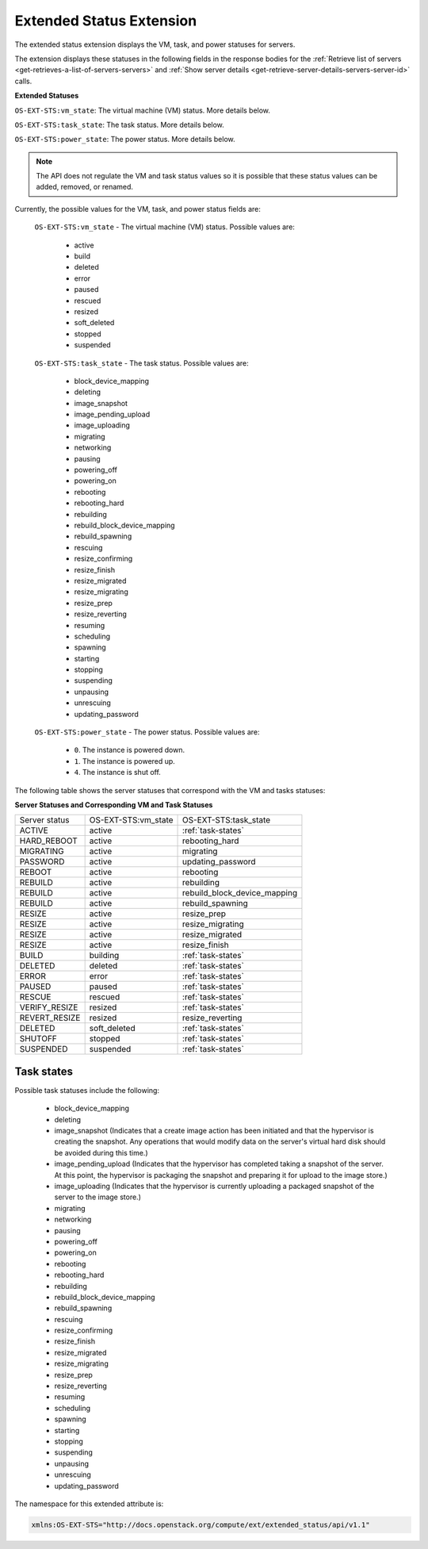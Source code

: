 .. _extended-status-extension:

=========================
Extended Status Extension
=========================

The extended status extension displays the VM, task, and power statuses
for servers.

The extension displays these statuses in the following fields in the
response bodies for the :ref:`Retrieve list of servers <get-retrieves-a-list-of-servers-servers>`
and :ref:`Show server details <get-retrieve-server-details-servers-server-id>` calls.

**Extended Statuses**

``OS-EXT-STS:vm_state``: The virtual machine (VM) status. More details below.

``OS-EXT-STS:task_state``: The task status. More details below.

``OS-EXT-STS:power_state``: The power status. More details below.

.. note:: The API does not regulate the VM and task status values so it is
   possible that these status values can be added, removed, or renamed.

Currently, the possible values for the VM, task, and power status fields
are:

.. _vm-statuses:

 ``OS-EXT-STS:vm_state`` - The virtual machine (VM) status. Possible values are:

    -  active

    -  build

    -  deleted

    -  error

    -  paused

    -  rescued

    -  resized

    -  soft\_deleted

    -  stopped

    -  suspended

.. _task-statuses:
  
 ``OS-EXT-STS:task_state`` - The task status. Possible values are:

    -  block\_device\_mapping

    -  deleting

    -  image\_snapshot

    -  image\_pending\_upload

    -  image\_uploading

    -  migrating

    -  networking

    -  pausing

    -  powering\_off

    -  powering\_on

    -  rebooting

    -  rebooting\_hard

    -  rebuilding

    -  rebuild\_block\_device\_mapping

    -  rebuild\_spawning

    -  rescuing

    -  resize\_confirming

    -  resize\_finish

    -  resize\_migrated

    -  resize\_migrating

    -  resize\_prep

    -  resize\_reverting

    -  resuming

    -  scheduling

    -  spawning

    -  starting

    -  stopping

    -  suspending

    -  unpausing

    -  unrescuing

    -  updating\_password

.. _power-statuses:

 ``OS-EXT-STS:power_state`` - The power status. Possible values are:

    -  ``0``. The instance is powered down.

    -  ``1``. The instance is powered up.

    -  ``4``. The instance is shut off.

.. _server-statuses:

The following table shows the server statuses that correspond with the
VM and tasks statuses:

**Server Statuses and Corresponding VM and Task Statuses**

+---------------+---------------------+------------------------------+
| Server status | OS-EXT-STS:vm_state | OS-EXT-STS:task_state        |
+---------------+---------------------+------------------------------+
| ACTIVE        | active              | :ref:`task-states`           |
+---------------+---------------------+------------------------------+
| HARD_REBOOT   | active              | rebooting_hard               |
+---------------+---------------------+------------------------------+
| MIGRATING     | active              | migrating                    |
+---------------+---------------------+------------------------------+
| PASSWORD      | active              | updating_password            |
+---------------+---------------------+------------------------------+
| REBOOT        | active              | rebooting                    |
+---------------+---------------------+------------------------------+
| REBUILD       | active              | rebuilding                   |
+---------------+---------------------+------------------------------+
| REBUILD       | active              | rebuild_block_device_mapping |
+---------------+---------------------+------------------------------+
| REBUILD       | active              | rebuild_spawning             |
+---------------+---------------------+------------------------------+
| RESIZE        | active              | resize_prep                  |
+---------------+---------------------+------------------------------+
| RESIZE        | active              | resize_migrating             |
+---------------+---------------------+------------------------------+
| RESIZE        | active              | resize_migrated              |
+---------------+---------------------+------------------------------+
| RESIZE        | active              | resize_finish                |
+---------------+---------------------+------------------------------+
| BUILD         | building            | :ref:`task-states`           |
+---------------+---------------------+------------------------------+
| DELETED       | deleted             | :ref:`task-states`           |
+---------------+---------------------+------------------------------+
| ERROR         | error               | :ref:`task-states`           |
+---------------+---------------------+------------------------------+
| PAUSED        | paused              | :ref:`task-states`           |
+---------------+---------------------+------------------------------+
| RESCUE        | rescued             | :ref:`task-states`           |
+---------------+---------------------+------------------------------+
| VERIFY_RESIZE | resized             | :ref:`task-states`           |
+---------------+---------------------+------------------------------+
| REVERT_RESIZE | resized             | resize_reverting             |
+---------------+---------------------+------------------------------+
| DELETED       | soft_deleted        | :ref:`task-states`           |
+---------------+---------------------+------------------------------+
| SHUTOFF       | stopped             | :ref:`task-states`           |
+---------------+---------------------+------------------------------+
| SUSPENDED     | suspended           | :ref:`task-states`           |
+---------------+---------------------+------------------------------+

.. _task-states:

Task states
~~~~~~~~~~~

Possible task statuses include the following:

	- block_device_mapping

	- deleting

	- image_snapshot (Indicates that a create image action has been initiated and that the 
	  hypervisor is creating the snapshot. Any operations that would modify data on the 
	  server's virtual hard disk should be avoided during this time.)

	- image_pending_upload (Indicates that the hypervisor has completed taking a snapshot 
	  of the server. At this point, the hypervisor is packaging the snapshot and preparing 
	  it for upload to the image store.)

	- image_uploading (Indicates that the hypervisor is currently uploading a packaged 
	  snapshot of the server to the image store.)

	- migrating

	- networking

	- pausing

	- powering_off

	- powering_on

	- rebooting

	- rebooting_hard

	- rebuilding

	- rebuild_block_device_mapping

	- rebuild_spawning

	- rescuing

	- resize_confirming

	- resize_finish

	- resize_migrated

	- resize_migrating

	- resize_prep

	- resize_reverting

	- resuming

	- scheduling

	- spawning

	- starting

	- stopping

	- suspending

	- unpausing

	- unrescuing

	- updating_password

The namespace for this extended attribute is:

.. code::

   xmlns:OS-EXT-STS="http://docs.openstack.org/compute/ext/extended_status/api/v1.1"
